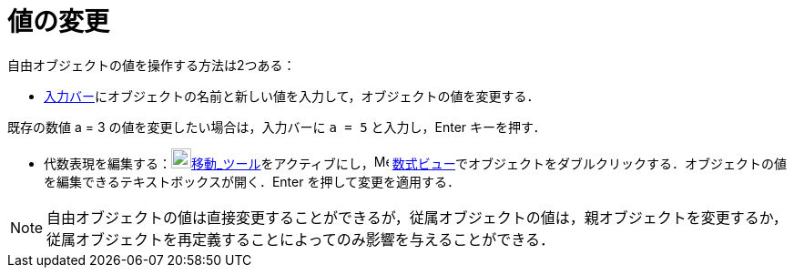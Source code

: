 = 値の変更
:page-en: Change_Values
ifdef::env-github[:imagesdir: /ja/modules/ROOT/assets/images]

自由オブジェクトの値を操作する方法は2つある：

* xref:/入力バー.adoc[入力バー]にオブジェクトの名前と新しい値を入力して，オブジェクトの値を変更する．

[EXAMPLE]
====

既存の数値 a = 3 の値を変更したい場合は，入力バーに `++a = 5++` と入力し，[.kcode]#Enter# キーを押す．

====

* 代数表現を編集する：image:22px-Mode_move.svg.png[Mode
move.svg,width=22,height=22]xref:/tools/移動.adoc[移動_ツール]をアクティブにし，image:16px-Menu_view_algebra.svg.png[Menu
view algebra.svg,width=16,height=16]
xref:/数式ビュー.adoc[数式ビュー]でオブジェクトをダブルクリックする．オブジェクトの値を編集できるテキストボックスが開く．[.kcode]#Enter#
を押して変更を適用する．

[NOTE]
====

自由オブジェクトの値は直接変更することができるが，従属オブジェクトの値は，親オブジェクトを変更するか，従属オブジェクトを再定義することによってのみ影響を与えることができる．

====
